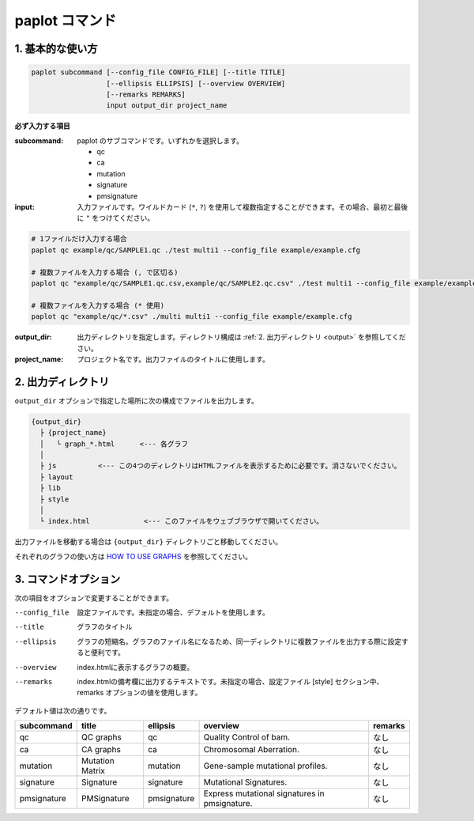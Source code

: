 ************************
paplot コマンド
************************

------------------------
1. 基本的な使い方
------------------------

.. code-block:: bash

  paplot subcommand [--config_file CONFIG_FILE] [--title TITLE]
                    [--ellipsis ELLIPSIS] [--overview OVERVIEW]
                    [--remarks REMARKS]
                    input output_dir project_name

**必ず入力する項目**

:subcommand:
  paplot のサブコマンドです。いずれかを選択します。
  
  - qc
  - ca
  - mutation
  - signature
  - pmsignature

:input:
  入力ファイルです。ワイルドカード (``*``, ``?``) を使用して複数指定することができます。その場合、最初と最後に ``"`` をつけてください。

.. code-block:: bash

  # 1ファイルだけ入力する場合
  paplot qc example/qc/SAMPLE1.qc ./test multi1 --config_file example/example.cfg
  
  # 複数ファイルを入力する場合 (, で区切る)
  paplot qc "example/qc/SAMPLE1.qc.csv,example/qc/SAMPLE2.qc.csv" ./test multi1 --config_file example/example.cfg
  
  # 複数ファイルを入力する場合 (* 使用)
  paplot qc "example/qc/*.csv" ./multi multi1 --config_file example/example.cfg


:output_dir:
  出力ディレクトリを指定します。ディレクトリ構成は :ref:`2. 出力ディレクトリ <output>` を参照してください。

:project_name:
  プロジェクト名です。出力ファイルのタイトルに使用します。

.. _output:

---------------------
2. 出力ディレクトリ
---------------------

``output_dir`` オプションで指定した場所に次の構成でファイルを出力します。

.. code-block:: bash

  {output_dir}
    ├ {project_name}
    │   └ graph_*.html      <--- 各グラフ
    │
    ├ js          <--- この4つのディレクトリはHTMLファイルを表示するために必要です。消さないでください。
    ├ layout
    ├ lib
    ├ style
    │
    └ index.html             <--- このファイルをウェブブラウザで開いてください。


出力ファイルを移動する場合は ``{output_dir}`` ディレクトリごと移動してください。

それぞれのグラフの使い方は `HOW TO USE GRAPHS <./index.html#how-to-toc>`_ を参照してください。

.. _option:

------------------------
3. コマンドオプション 
------------------------

次の項目をオプションで変更することができます。

--config_file        設定ファイルです。未指定の場合、デフォルトを使用します。
--title              グラフのタイトル
--ellipsis           グラフの短縮名。グラフのファイル名になるため、同一ディレクトリに複数ファイルを出力する際に設定すると便利です。
--overview           index.htmlに表示するグラフの概要。
--remarks            index.htmlの備考欄に出力するテキストです。未指定の場合、設定ファイル [style] セクション中、remarks オプションの値を使用します。

デフォルト値は次の通りです。

=============== =================== ============ ============================================= ==============
subcommand      title               ellipsis     overview                                      remarks
=============== =================== ============ ============================================= ==============
qc              QC graphs           qc           Quality Control of bam.                       なし
ca              CA graphs           ca           Chromosomal Aberration.                       なし
mutation        Mutation Matrix     mutation     Gene-sample mutational profiles.              なし
signature       Signature           signature    Mutational Signatures.                        なし
pmsignature     PMSignature         pmsignature  Express mutational signatures in pmsignature. なし
=============== =================== ============ ============================================= ==============

.. |new| image:: image/tab_001.gif